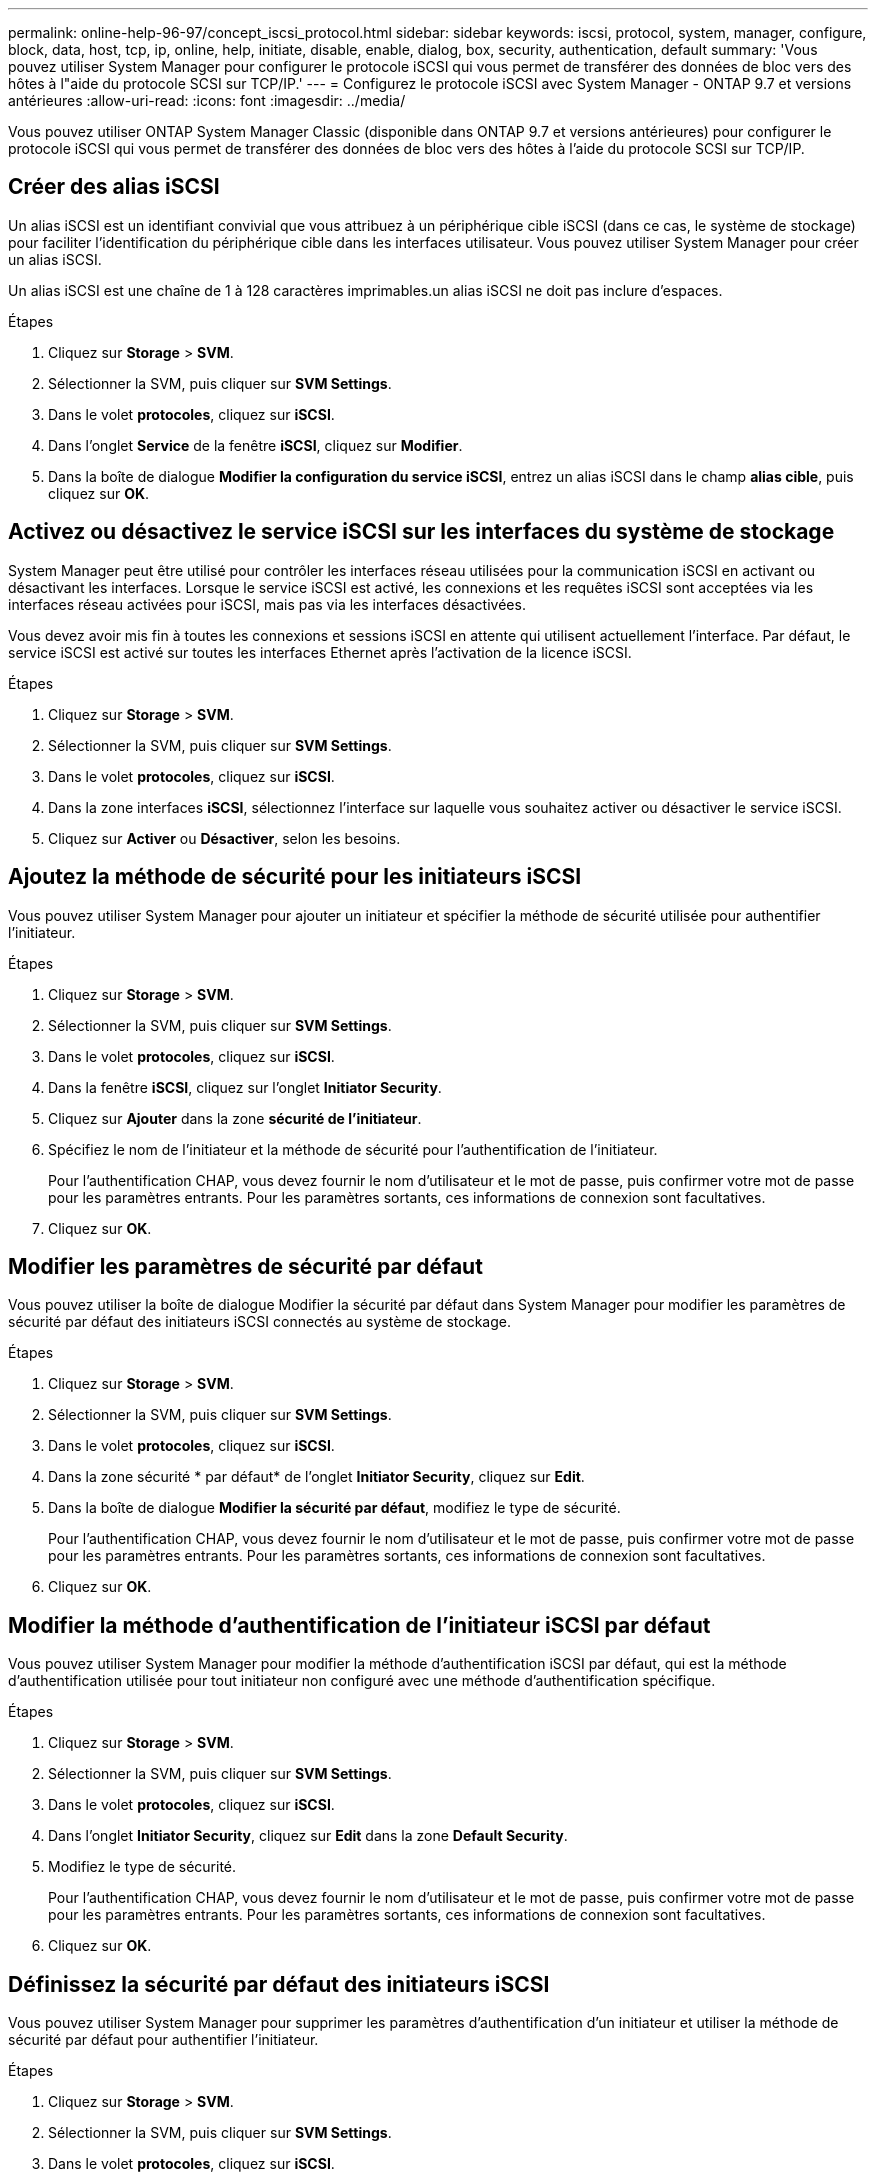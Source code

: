 ---
permalink: online-help-96-97/concept_iscsi_protocol.html 
sidebar: sidebar 
keywords: iscsi, protocol, system, manager, configure, block, data, host, tcp, ip, online, help, initiate, disable, enable, dialog, box, security, authentication, default 
summary: 'Vous pouvez utiliser System Manager pour configurer le protocole iSCSI qui vous permet de transférer des données de bloc vers des hôtes à l"aide du protocole SCSI sur TCP/IP.' 
---
= Configurez le protocole iSCSI avec System Manager - ONTAP 9.7 et versions antérieures
:allow-uri-read: 
:icons: font
:imagesdir: ../media/


[role="lead"]
Vous pouvez utiliser ONTAP System Manager Classic (disponible dans ONTAP 9.7 et versions antérieures) pour configurer le protocole iSCSI qui vous permet de transférer des données de bloc vers des hôtes à l'aide du protocole SCSI sur TCP/IP.



== Créer des alias iSCSI

Un alias iSCSI est un identifiant convivial que vous attribuez à un périphérique cible iSCSI (dans ce cas, le système de stockage) pour faciliter l'identification du périphérique cible dans les interfaces utilisateur. Vous pouvez utiliser System Manager pour créer un alias iSCSI.

Un alias iSCSI est une chaîne de 1 à 128 caractères imprimables.un alias iSCSI ne doit pas inclure d'espaces.

.Étapes
. Cliquez sur *Storage* > *SVM*.
. Sélectionner la SVM, puis cliquer sur *SVM Settings*.
. Dans le volet *protocoles*, cliquez sur *iSCSI*.
. Dans l'onglet *Service* de la fenêtre *iSCSI*, cliquez sur *Modifier*.
. Dans la boîte de dialogue *Modifier la configuration du service iSCSI*, entrez un alias iSCSI dans le champ *alias cible*, puis cliquez sur *OK*.




== Activez ou désactivez le service iSCSI sur les interfaces du système de stockage

System Manager peut être utilisé pour contrôler les interfaces réseau utilisées pour la communication iSCSI en activant ou désactivant les interfaces. Lorsque le service iSCSI est activé, les connexions et les requêtes iSCSI sont acceptées via les interfaces réseau activées pour iSCSI, mais pas via les interfaces désactivées.

Vous devez avoir mis fin à toutes les connexions et sessions iSCSI en attente qui utilisent actuellement l'interface. Par défaut, le service iSCSI est activé sur toutes les interfaces Ethernet après l'activation de la licence iSCSI.

.Étapes
. Cliquez sur *Storage* > *SVM*.
. Sélectionner la SVM, puis cliquer sur *SVM Settings*.
. Dans le volet *protocoles*, cliquez sur *iSCSI*.
. Dans la zone interfaces *iSCSI*, sélectionnez l'interface sur laquelle vous souhaitez activer ou désactiver le service iSCSI.
. Cliquez sur *Activer* ou *Désactiver*, selon les besoins.




== Ajoutez la méthode de sécurité pour les initiateurs iSCSI

Vous pouvez utiliser System Manager pour ajouter un initiateur et spécifier la méthode de sécurité utilisée pour authentifier l'initiateur.

.Étapes
. Cliquez sur *Storage* > *SVM*.
. Sélectionner la SVM, puis cliquer sur *SVM Settings*.
. Dans le volet *protocoles*, cliquez sur *iSCSI*.
. Dans la fenêtre *iSCSI*, cliquez sur l'onglet *Initiator Security*.
. Cliquez sur *Ajouter* dans la zone *sécurité de l'initiateur*.
. Spécifiez le nom de l'initiateur et la méthode de sécurité pour l'authentification de l'initiateur.
+
Pour l'authentification CHAP, vous devez fournir le nom d'utilisateur et le mot de passe, puis confirmer votre mot de passe pour les paramètres entrants. Pour les paramètres sortants, ces informations de connexion sont facultatives.

. Cliquez sur *OK*.




== Modifier les paramètres de sécurité par défaut

Vous pouvez utiliser la boîte de dialogue Modifier la sécurité par défaut dans System Manager pour modifier les paramètres de sécurité par défaut des initiateurs iSCSI connectés au système de stockage.

.Étapes
. Cliquez sur *Storage* > *SVM*.
. Sélectionner la SVM, puis cliquer sur *SVM Settings*.
. Dans le volet *protocoles*, cliquez sur *iSCSI*.
. Dans la zone sécurité * par défaut* de l'onglet *Initiator Security*, cliquez sur *Edit*.
. Dans la boîte de dialogue *Modifier la sécurité par défaut*, modifiez le type de sécurité.
+
Pour l'authentification CHAP, vous devez fournir le nom d'utilisateur et le mot de passe, puis confirmer votre mot de passe pour les paramètres entrants. Pour les paramètres sortants, ces informations de connexion sont facultatives.

. Cliquez sur *OK*.




== Modifier la méthode d'authentification de l'initiateur iSCSI par défaut

Vous pouvez utiliser System Manager pour modifier la méthode d'authentification iSCSI par défaut, qui est la méthode d'authentification utilisée pour tout initiateur non configuré avec une méthode d'authentification spécifique.

.Étapes
. Cliquez sur *Storage* > *SVM*.
. Sélectionner la SVM, puis cliquer sur *SVM Settings*.
. Dans le volet *protocoles*, cliquez sur *iSCSI*.
. Dans l'onglet *Initiator Security*, cliquez sur *Edit* dans la zone *Default Security*.
. Modifiez le type de sécurité.
+
Pour l'authentification CHAP, vous devez fournir le nom d'utilisateur et le mot de passe, puis confirmer votre mot de passe pour les paramètres entrants. Pour les paramètres sortants, ces informations de connexion sont facultatives.

. Cliquez sur *OK*.




== Définissez la sécurité par défaut des initiateurs iSCSI

Vous pouvez utiliser System Manager pour supprimer les paramètres d'authentification d'un initiateur et utiliser la méthode de sécurité par défaut pour authentifier l'initiateur.

.Étapes
. Cliquez sur *Storage* > *SVM*.
. Sélectionner la SVM, puis cliquer sur *SVM Settings*.
. Dans le volet *protocoles*, cliquez sur *iSCSI*.
. Dans l'onglet *Initiator Security*, sélectionnez l'initiateur pour lequel vous souhaitez modifier le paramètre de sécurité.
. Cliquez sur *Set default* dans la zone *Initiator Security*, puis cliquez sur *Set default* dans la boîte de dialogue de confirmation.




== Démarrez ou arrêtez le service iSCSI

Vous pouvez utiliser System Manager pour démarrer ou arrêter le service iSCSI de votre système de stockage.

.Étapes
. Cliquez sur *Storage* > *SVM*.
. Sélectionner la SVM, puis cliquer sur *SVM Settings*.
. Dans le volet *protocoles*, cliquez sur *iSCSI*.
. Cliquez sur *Démarrer* ou *Arrêter*, selon les besoins.




== Affiche les informations sur la sécurité de l'initiateur

Vous pouvez utiliser System Manager pour afficher les informations d'authentification par défaut et toutes les informations d'authentification spécifiques à l'initiateur.

.Étapes
. Cliquez sur *Storage* > *SVM*.
. Sélectionner la SVM, puis cliquer sur *SVM Settings*.
. Dans le volet *protocoles*, cliquez sur *iSCSI*.
. Dans l'onglet *Initiator Security* de la fenêtre *iSCSI*, consultez les détails.




== Fenêtre iSCSI

Vous pouvez utiliser la fenêtre iSCSI pour démarrer ou arrêter le service iSCSI, modifier le nom d'un nœud iSCSI du système de stockage et créer ou modifier l'alias iSCSI d'un système de stockage. Vous pouvez également ajouter ou modifier le paramètre de sécurité de l'initiateur pour un initiateur iSCSI connecté à votre système de stockage.



=== Onglets

* *Service*
+
Vous pouvez utiliser l'onglet *Service* pour démarrer ou arrêter le service iSCSI, modifier le nom d'un nœud iSCSI du système de stockage et créer ou modifier l'alias iSCSI d'un système de stockage.

* *Sécurité de l'initiateur*
+
Vous pouvez utiliser l'onglet *Initiator Security* pour ajouter ou modifier le paramètre de sécurité de l'initiateur pour un initiateur iSCSI connecté à votre système de stockage.





=== Boutons de commande

* *Modifier*
+
Ouvre la boîte de dialogue Modifier les configurations des services iSCSI, qui permet de modifier le nom du nœud iSCSI et l'alias iSCSI du système de stockage.

* *Démarrer*
+
Démarre le service iSCSI.

* *Stop*
+
Arrête le service iSCSI.

* * Actualiser*
+
Met à jour les informations dans la fenêtre.





=== Zone de détails

La zone de détails affiche des informations sur l'état du service iSCSI, le nom du nœud cible iSCSI et l'alias de cible iSCSI. Vous pouvez utiliser cette zone pour activer ou désactiver le service iSCSI sur une interface réseau.

*Informations connexes*

https://docs.netapp.com/us-en/ontap/san-admin/index.html["Administration SAN"^]
